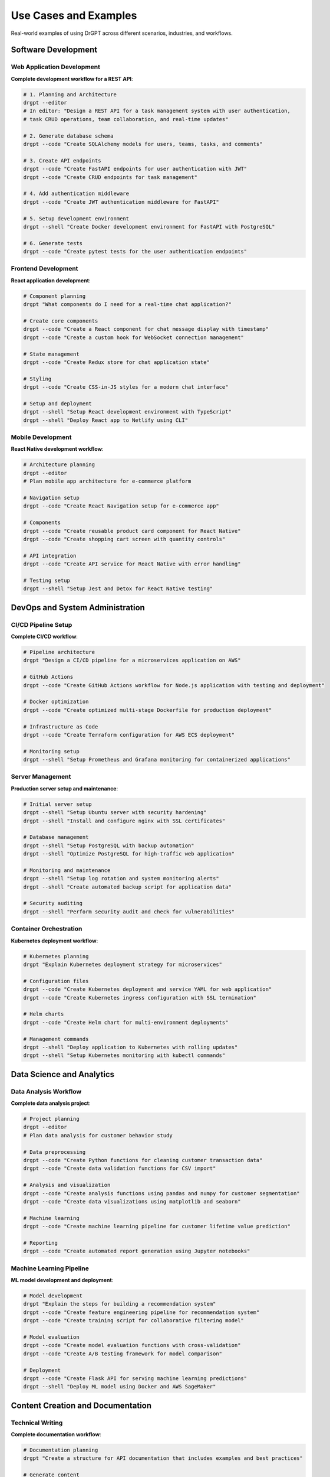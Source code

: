 Use Cases and Examples
=====================

Real-world examples of using DrGPT across different scenarios, industries, and workflows.

Software Development
--------------------

Web Application Development
~~~~~~~~~~~~~~~~~~~~~~~~~~~

**Complete development workflow for a REST API**:

.. code-block:: bash

   # 1. Planning and Architecture
   drgpt --editor
   # In editor: "Design a REST API for a task management system with user authentication, 
   # task CRUD operations, team collaboration, and real-time updates"
   
   # 2. Generate database schema
   drgpt --code "Create SQLAlchemy models for users, teams, tasks, and comments"
   
   # 3. Create API endpoints
   drgpt --code "Create FastAPI endpoints for user authentication with JWT"
   drgpt --code "Create CRUD endpoints for task management"
   
   # 4. Add authentication middleware
   drgpt --code "Create JWT authentication middleware for FastAPI"
   
   # 5. Setup development environment
   drgpt --shell "Create Docker development environment for FastAPI with PostgreSQL"
   
   # 6. Generate tests
   drgpt --code "Create pytest tests for the user authentication endpoints"

Frontend Development
~~~~~~~~~~~~~~~~~~~~

**React application development**:

.. code-block:: bash

   # Component planning
   drgpt "What components do I need for a real-time chat application?"
   
   # Create core components
   drgpt --code "Create a React component for chat message display with timestamp"
   drgpt --code "Create a custom hook for WebSocket connection management"
   
   # State management
   drgpt --code "Create Redux store for chat application state"
   
   # Styling
   drgpt --code "Create CSS-in-JS styles for a modern chat interface"
   
   # Setup and deployment
   drgpt --shell "Setup React development environment with TypeScript"
   drgpt --shell "Deploy React app to Netlify using CLI"

Mobile Development
~~~~~~~~~~~~~~~~~~

**React Native development workflow**:

.. code-block:: bash

   # Architecture planning
   drgpt --editor
   # Plan mobile app architecture for e-commerce platform
   
   # Navigation setup
   drgpt --code "Create React Navigation setup for e-commerce app"
   
   # Components
   drgpt --code "Create reusable product card component for React Native"
   drgpt --code "Create shopping cart screen with quantity controls"
   
   # API integration
   drgpt --code "Create API service for React Native with error handling"
   
   # Testing setup
   drgpt --shell "Setup Jest and Detox for React Native testing"

DevOps and System Administration
--------------------------------

CI/CD Pipeline Setup
~~~~~~~~~~~~~~~~~~~

**Complete CI/CD workflow**:

.. code-block:: bash

   # Pipeline architecture
   drgpt "Design a CI/CD pipeline for a microservices application on AWS"
   
   # GitHub Actions
   drgpt --code "Create GitHub Actions workflow for Node.js application with testing and deployment"
   
   # Docker optimization
   drgpt --code "Create optimized multi-stage Dockerfile for production deployment"
   
   # Infrastructure as Code
   drgpt --code "Create Terraform configuration for AWS ECS deployment"
   
   # Monitoring setup
   drgpt --shell "Setup Prometheus and Grafana monitoring for containerized applications"

Server Management
~~~~~~~~~~~~~~~~~

**Production server setup and maintenance**:

.. code-block:: bash

   # Initial server setup
   drgpt --shell "Setup Ubuntu server with security hardening"
   drgpt --shell "Install and configure nginx with SSL certificates"
   
   # Database management
   drgpt --shell "Setup PostgreSQL with backup automation"
   drgpt --shell "Optimize PostgreSQL for high-traffic web application"
   
   # Monitoring and maintenance
   drgpt --shell "Setup log rotation and system monitoring alerts"
   drgpt --shell "Create automated backup script for application data"
   
   # Security auditing
   drgpt --shell "Perform security audit and check for vulnerabilities"

Container Orchestration
~~~~~~~~~~~~~~~~~~~~~~~

**Kubernetes deployment workflow**:

.. code-block:: bash

   # Kubernetes planning
   drgpt "Explain Kubernetes deployment strategy for microservices"
   
   # Configuration files
   drgpt --code "Create Kubernetes deployment and service YAML for web application"
   drgpt --code "Create Kubernetes ingress configuration with SSL termination"
   
   # Helm charts
   drgpt --code "Create Helm chart for multi-environment deployments"
   
   # Management commands
   drgpt --shell "Deploy application to Kubernetes with rolling updates"
   drgpt --shell "Setup Kubernetes monitoring with kubectl commands"

Data Science and Analytics
--------------------------

Data Analysis Workflow
~~~~~~~~~~~~~~~~~~~~~~

**Complete data analysis project**:

.. code-block:: bash

   # Project planning
   drgpt --editor
   # Plan data analysis for customer behavior study
   
   # Data preprocessing
   drgpt --code "Create Python functions for cleaning customer transaction data"
   drgpt --code "Create data validation functions for CSV import"
   
   # Analysis and visualization
   drgpt --code "Create analysis functions using pandas and numpy for customer segmentation"
   drgpt --code "Create data visualizations using matplotlib and seaborn"
   
   # Machine learning
   drgpt --code "Create machine learning pipeline for customer lifetime value prediction"
   
   # Reporting
   drgpt --code "Create automated report generation using Jupyter notebooks"

Machine Learning Pipeline
~~~~~~~~~~~~~~~~~~~~~~~~~

**ML model development and deployment**:

.. code-block:: bash

   # Model development
   drgpt "Explain the steps for building a recommendation system"
   drgpt --code "Create feature engineering pipeline for recommendation system"
   drgpt --code "Create training script for collaborative filtering model"
   
   # Model evaluation
   drgpt --code "Create model evaluation functions with cross-validation"
   drgpt --code "Create A/B testing framework for model comparison"
   
   # Deployment
   drgpt --code "Create Flask API for serving machine learning predictions"
   drgpt --shell "Deploy ML model using Docker and AWS SageMaker"

Content Creation and Documentation
----------------------------------

Technical Writing
~~~~~~~~~~~~~~~~~

**Complete documentation workflow**:

.. code-block:: bash

   # Documentation planning
   drgpt "Create a structure for API documentation that includes examples and best practices"
   
   # Generate content
   drgpt --editor
   # Write comprehensive API documentation with examples
   
   # Code examples
   drgpt --code "Create code examples for API usage in Python, JavaScript, and cURL"
   
   # Interactive exploration
   drgpt --interface
   > ! How do I explain complex technical concepts to non-technical stakeholders?
   > ! What are best practices for API documentation?
   > code: Create example API calls with error handling

Blog and Article Writing
~~~~~~~~~~~~~~~~~~~~~~~~

**Technical blog post creation**:

.. code-block:: bash

   # Content planning
   drgpt --editor
   # Plan blog post about "Building Scalable APIs with Python"
   
   # Research and outline
   drgpt "What are the current best practices for building scalable APIs in 2024?"
   
   # Content generation
   drgpt "Write an introduction for a technical blog post about API scalability"
   
   # Code examples
   drgpt --code "Create examples of scalable API patterns in FastAPI"
   
   # Interactive refinement
   drgpt --interface
   > ! How can I make this more engaging for developers?
   > ! What examples would resonate with the audience?

Educational and Training
------------------------

Learning Programming
~~~~~~~~~~~~~~~~~~~

**Structured learning approach**:

.. code-block:: bash

   # Learning path planning
   drgpt --editor
   # Create learning plan for transitioning from web development to machine learning
   
   # Concept explanations
   drgpt "Explain object-oriented programming concepts with real-world analogies"
   
   # Practice exercises
   drgpt --code "Create practice exercises for learning Python decorators"
   
   # Project-based learning
   drgpt "Suggest 5 progressive projects for learning web development with increasing complexity"
   
   # Interactive study sessions
   drgpt --interface
   > ! Explain closures in JavaScript with examples
   > code: Create examples showing different closure patterns
   > ! What are common mistakes beginners make with closures?

Teaching and Course Creation
~~~~~~~~~~~~~~~~~~~~~~~~~~~

**Course development workflow**:

.. code-block:: bash

   # Curriculum design
   drgpt --editor
   # Design curriculum for "Introduction to Web Development" course
   
   # Lesson planning
   drgpt "Create a lesson plan for teaching React hooks to beginners"
   
   # Exercise creation
   drgpt --code "Create coding exercises for students learning database design"
   
   # Assessment materials
   drgpt "Create quiz questions for testing understanding of REST API concepts"

Business and Entrepreneurship
-----------------------------

Startup Planning
~~~~~~~~~~~~~~~

**Technology startup development**:

.. code-block:: bash

   # Business planning
   drgpt --editor
   # Analyze market opportunity for AI-powered productivity tools
   
   # Technical architecture
   drgpt "Design system architecture for a SaaS platform serving 100k+ users"
   
   # MVP development
   drgpt --code "Create MVP backend for user management and billing"
   
   # Go-to-market strategy
   drgpt "Create a technical go-to-market strategy for a developer tools startup"
   
   # Infrastructure planning
   drgpt --shell "Setup cost-effective AWS infrastructure for startup MVP"

Product Development
~~~~~~~~~~~~~~~~~~

**Feature planning and implementation**:

.. code-block:: bash

   # Feature analysis
   drgpt "Analyze the technical feasibility of adding real-time collaboration to our web app"
   
   # Implementation planning
   drgpt --editor
   # Plan implementation of real-time features with WebSockets
   
   # Technical implementation
   drgpt --code "Create WebSocket server for real-time collaboration features"
   
   # Testing and deployment
   drgpt --shell "Setup load testing for WebSocket performance"

Consulting and Freelancing
--------------------------

Client Project Workflow
~~~~~~~~~~~~~~~~~~~~~~

**Complete client project delivery**:

.. code-block:: bash

   # Requirements analysis
   drgpt --editor
   # Analyze client requirements for e-commerce platform modernization
   
   # Technical proposal
   drgpt "Create technical proposal for migrating legacy PHP application to modern stack"
   
   # Implementation planning
   drgpt "Break down migration project into phases with risk assessment"
   
   # Code delivery
   drgpt --code "Create migration scripts for database modernization"
   
   # Documentation
   drgpt "Create handover documentation for client technical team"

Research and Analysis
~~~~~~~~~~~~~~~~~~~~~

**Technology research for client recommendations**:

.. code-block:: bash

   # Market research
   drgpt "Compare modern frontend frameworks for enterprise applications in 2024"
   
   # Technical analysis
   drgpt --editor
   # Analyze pros and cons of different cloud providers for client's specific needs
   
   # Proof of concept
   drgpt --code "Create proof of concept for integrating client's legacy system with modern API"
   
   # Recommendations
   drgpt "Create technology recommendations report with implementation timeline"

Advanced Workflows
------------------

Multi-Provider Strategies
~~~~~~~~~~~~~~~~~~~~~~~~

**Using different providers for different tasks**:

.. code-block:: bash

   # Research with Google for latest information
   drgpt --provider google "Latest developments in WebAssembly performance"
   
   # Analysis with Claude for thoughtful evaluation
   drgpt --provider anthropic "Analyze the strategic implications of adopting WebAssembly"
   
   # Implementation with OpenAI for code generation
   drgpt --provider openai --code "Create WebAssembly module for image processing"

Interactive Development Sessions
~~~~~~~~~~~~~~~~~~~~~~~~~~~~~~~

**Extended development sessions with context preservation**:

.. code-block:: bash

   # Start interactive session for complex project
   drgpt --interface
   
   > ! I'm building a distributed system for processing financial transactions
   > ! What are the key architectural considerations?
   > code: Create event sourcing implementation for transaction processing
   > shell: Setup Kafka cluster for event streaming
   > ! How do I ensure ACID properties in a distributed system?
   > code: Create saga pattern implementation for distributed transactions
   > ! What monitoring should I implement?
   > shell: Setup monitoring for distributed system health

Cross-Platform Development
~~~~~~~~~~~~~~~~~~~~~~~~~

**Development workflow across different platforms**:

.. code-block:: bash

   # Backend API development
   drgpt --code "Create cross-platform API using FastAPI with comprehensive error handling"
   
   # Frontend web application
   drgpt --code "Create responsive web interface using React with TypeScript"
   
   # Mobile application
   drgpt --code "Create React Native app that consumes the same API"
   
   # Desktop application
   drgpt --code "Create Electron app wrapper for the web interface"
   
   # Infrastructure
   drgpt --shell "Deploy to cloud infrastructure supporting all platforms"

Industry-Specific Examples
--------------------------

Healthcare Technology
~~~~~~~~~~~~~~~~~~~~

.. code-block:: bash

   # HIPAA-compliant development
   drgpt "Design HIPAA-compliant architecture for patient data management system"
   drgpt --code "Create secure API endpoints with audit logging for healthcare data"
   
   # Medical data processing
   drgpt --code "Create data validation for HL7 FHIR healthcare data format"

Financial Technology
~~~~~~~~~~~~~~~~~~~

.. code-block:: bash

   # Regulatory compliance
   drgpt "Explain PCI DSS requirements for payment processing system"
   drgpt --code "Create secure payment processing with tokenization"
   
   # Risk management
   drgpt --code "Create fraud detection algorithms for transaction monitoring"

E-commerce Platforms
~~~~~~~~~~~~~~~~~~~

.. code-block:: bash

   # Performance optimization
   drgpt "Optimize e-commerce platform for Black Friday traffic scale"
   drgpt --shell "Setup auto-scaling infrastructure for high-traffic events"
   
   # Feature development
   drgpt --code "Create recommendation engine for product suggestions"

Integration Patterns
--------------------

Version Control Workflows
~~~~~~~~~~~~~~~~~~~~~~~~~

.. code-block:: bash

   # Git workflow optimization
   drgpt --shell "Setup Git hooks for automated code quality checks"
   
   # Code review assistance
   drgpt "Analyze this code diff and suggest improvements"
   drgpt --code "Refactor this function to improve readability and performance"

IDE Integration
~~~~~~~~~~~~~~

.. code-block:: bash

   # VS Code workflow
   # Terminal panel: drgpt --interface
   # Editor: Code implementation
   # Integrated terminal: drgpt --shell for deployment
   
   # Development workflow
   > code: Create utility functions for data processing
   # Copy code to editor, test, refine
   > shell: Run unit tests for the new functions

Automation and Scripting
~~~~~~~~~~~~~~~~~~~~~~~~

.. code-block:: bash

   # Automated workflows
   drgpt --code "Create automation script for daily development tasks"
   drgpt --shell "Setup cron jobs for automated system maintenance"
   
   # Build automation
   drgpt --code "Create Makefile for project build automation"

Next Steps
----------

* :doc:`../modes/standard` - Learn about specific DrGPT modes
* :doc:`../features/providers` - Choose the best provider for your use case
* :doc:`../features/editor` - Master the editor integration
* :doc:`../api/cli_reference` - Complete command reference
